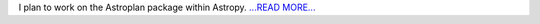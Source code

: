 .. title: This blog is for GSoC 2016
.. slug:
.. date: 2016-03-24 18:13:00 
.. tags: Astropy
.. author: Karl
.. link: http://kvyhastroplan.blogspot.com/2016/03/this-blog-is-for-gsoc-2016.html
.. description:
.. category: gsoc2016

I plan to work on the Astroplan package within Astropy. `...READ MORE... <http://kvyhastroplan.blogspot.com/2016/03/this-blog-is-for-gsoc-2016.html>`__

